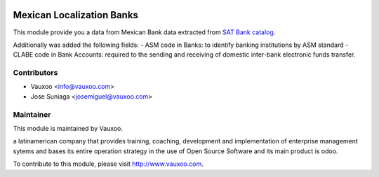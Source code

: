 .. image:: https://img.shields.io/badge/licence-AGPL--3-blue.svg
    :alt: License: AGPL-3

Mexican Localization Banks
==========================

This module provide you a data from Mexican Bank data extracted
from `SAT Bank catalog <http://www.sat.gob.mx/fichas_tematicas/buzon_tributario/Documents/catalogo_bancos.pdf>`_.

Additionally was added the following fields:
- ASM code in Banks: to identify banking institutions by ASM standard
- CLABE code in Bank Accounts: required to the sending and receiving
of domestic inter-bank electronic funds transfer.

Contributors
------------

* Vauxoo <info@vauxoo.com>
* Jose Suniaga <josemiguel@vauxoo.com>

Maintainer
----------

.. image:: https://www.vauxoo.com/logo.png
   :alt: Vauxoo
   :target: https://vauxoo.com

This module is maintained by Vauxoo.

a latinamerican company that provides training, coaching,
development and implementation of enterprise management
sytems and bases its entire operation strategy in the use
of Open Source Software and its main product is odoo.

To contribute to this module, please visit http://www.vauxoo.com.
